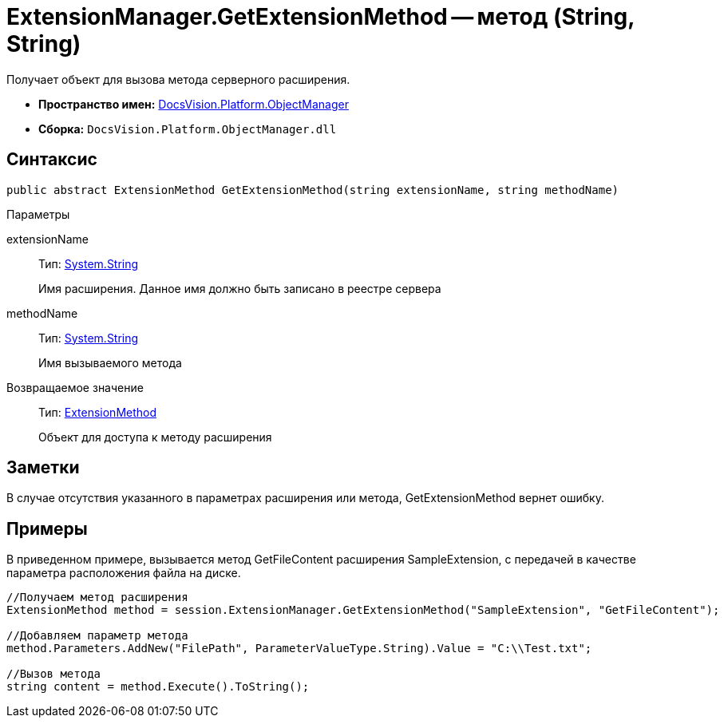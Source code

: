 = ExtensionManager.GetExtensionMethod -- метод (String, String)

Получает объект для вызова метода серверного расширения.

* *Пространство имен:* xref:api/DocsVision/Platform/ObjectManager/ObjectManager_NS.adoc[DocsVision.Platform.ObjectManager]
* *Сборка:* `DocsVision.Platform.ObjectManager.dll`

== Синтаксис

[source,csharp]
----
public abstract ExtensionMethod GetExtensionMethod(string extensionName, string methodName)
----

Параметры

extensionName::
Тип: http://msdn.microsoft.com/ru-ru/library/system.string.aspx[System.String]
+
Имя расширения. Данное имя должно быть записано в реестре сервера
methodName::
Тип: http://msdn.microsoft.com/ru-ru/library/system.string.aspx[System.String]
+
Имя вызываемого метода

Возвращаемое значение::
Тип: xref:api/DocsVision/Platform/ObjectManager/ExtensionMethod_CL.adoc[ExtensionMethod]
+
Объект для доступа к методу расширения

== Заметки

В случае отсутствия указанного в параметрах расширения или метода, GetExtensionMethod вернет ошибку.

== Примеры

В приведенном примере, вызывается метод GetFileContent расширения SampleExtension, с передачей в качестве параметра расположения файла на диске.

[source,csharp]
----
//Получаем метод расширения
ExtensionMethod method = session.ExtensionManager.GetExtensionMethod("SampleExtension", "GetFileContent");

//Добавляем параметр метода
method.Parameters.AddNew("FilePath", ParameterValueType.String).Value = "C:\\Test.txt";
    
//Вызов метода
string content = method.Execute().ToString();
----
